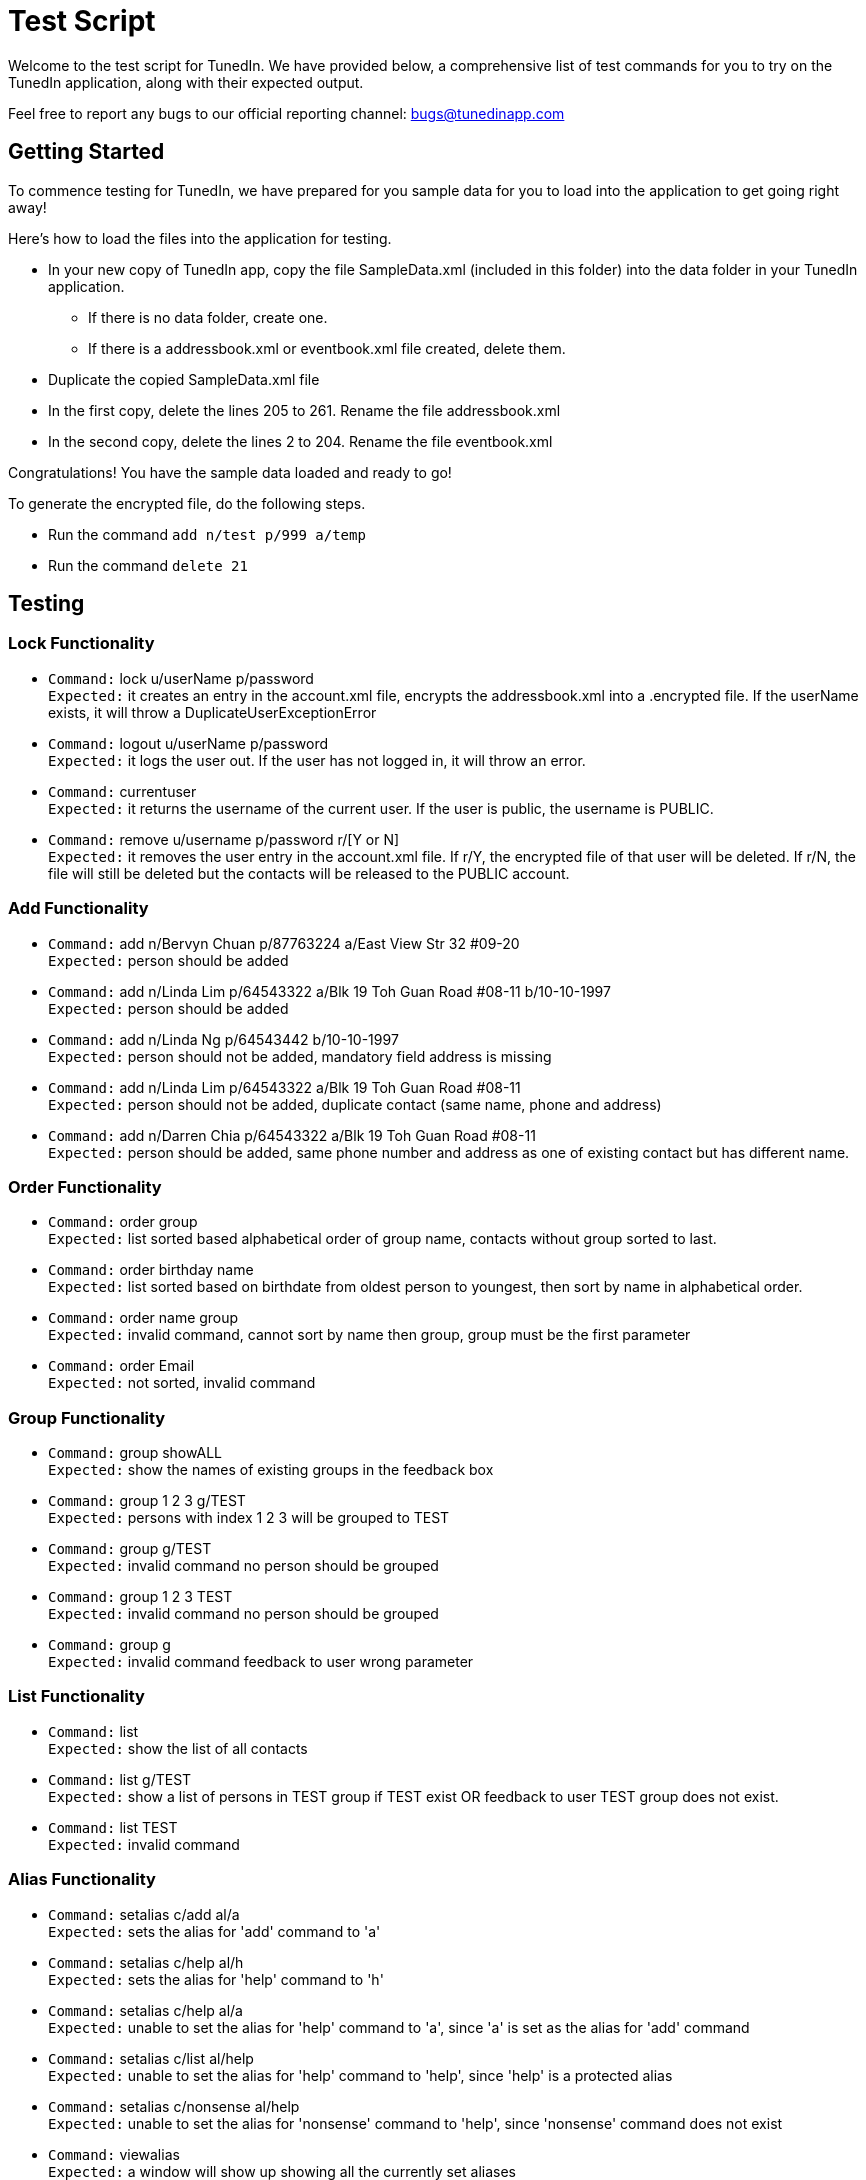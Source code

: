 = Test Script
:relfileprefix: team/
ifdef::env-github,env-browser[:outfilesuffix: .adoc]
:imagesDir: images
:stylesDir: stylesheets

Welcome to the test script for TunedIn. We have provided below, a comprehensive list of test commands for you to try on
the TunedIn application, along with their expected output.

Feel free to report any bugs to our official reporting channel: bugs@tunedinapp.com

== Getting Started

To commence testing for TunedIn, we have prepared for you sample data for you to load into the application to get going
right away!

Here's how to load the files into the application for testing.

* In your new copy of TunedIn app, copy the file SampleData.xml (included in this folder) into the data folder in your
TunedIn application.
** If there is no data folder, create one.
** If there is a addressbook.xml or eventbook.xml file created, delete them.
* Duplicate the copied SampleData.xml file
* In the first copy, delete the lines 205 to 261. Rename the file addressbook.xml
* In the second copy, delete the lines 2 to 204. Rename the file eventbook.xml

Congratulations! You have the sample data loaded and ready to go!

To generate the encrypted file, do the following steps.

* Run the command `add n/test p/999 a/temp`
* Run the command `delete 21`

== Testing

=== Lock Functionality

* `Command:` lock u/userName p/password +
`Expected:` it creates an entry in the account.xml file, encrypts the addressbook.xml into a .encrypted file. If
the userName exists, it will throw a DuplicateUserExceptionError

* `Command:` logout u/userName p/password +
`Expected:` it logs the user out. If the user has not logged in, it will throw an error.

* `Command:` currentuser +
`Expected:` it returns the username of the current user. If the user is public, the username is PUBLIC.

* `Command:` remove u/username p/password r/[Y or N] +
`Expected:` it removes the user entry in the account.xml file. If r/Y, the encrypted file of that user will be
deleted. If r/N, the file will still be deleted but the contacts will be released to the PUBLIC account.

=== Add Functionality

* `Command:` add n/Bervyn Chuan p/87763224 a/East View Str 32 #09-20 +
`Expected:` person should be added

* `Command:` add n/Linda Lim p/64543322 a/Blk 19 Toh Guan Road #08-11 b/10-10-1997 +
`Expected:` person should be added

* `Command:` add n/Linda Ng p/64543442 b/10-10-1997 +
`Expected:` person should not be added, mandatory field address is missing

* `Command:` add n/Linda Lim p/64543322 a/Blk 19 Toh Guan Road #08-11 +
`Expected:` person should not be added, duplicate contact (same name, phone and address)

* `Command:` add n/Darren Chia p/64543322 a/Blk 19 Toh Guan Road #08-11 +
`Expected:` person should be added, same phone number and address as one of existing contact but has different name.

=== Order Functionality

* `Command:` order group +
`Expected:` list sorted based alphabetical order of group name, contacts without group sorted to last.

* `Command:` order birthday name +
`Expected:` list sorted based on birthdate from oldest person to youngest, then sort by name in alphabetical order.

* `Command:` order name group +
`Expected:` invalid command, cannot sort by name then group, group must be the first
parameter

* `Command:` order Email +
`Expected:` not sorted, invalid command

=== Group Functionality

* `Command:` group showALL +
`Expected:` show the names of existing groups in the feedback box

* `Command:` group 1 2 3 g/TEST +
`Expected:` persons with index 1 2 3 will be grouped to TEST

* `Command:` group g/TEST +
`Expected:` invalid command no person should be grouped

* `Command:` group 1 2 3 TEST +
`Expected:` invalid command no person should be grouped

* `Command:` group g +
`Expected:` invalid command feedback to user wrong parameter

=== List Functionality

* `Command:` list +
`Expected:` show the list of all contacts

* `Command:` list g/TEST +
`Expected:` show a list of persons in TEST group if TEST exist OR feedback to user TEST group does not exist.

* `Command:` list TEST +
`Expected:` invalid command

=== Alias Functionality

* `Command:` setalias c/add al/a +
`Expected:` sets the alias for 'add' command to 'a'

* `Command:` setalias c/help al/h +
`Expected:` sets the alias for 'help' command to 'h'

* `Command:` setalias c/help al/a +
`Expected:` unable to set the alias for 'help' command to 'a', since 'a' is set as the alias for 'add' command

* `Command:` setalias c/list al/help +
`Expected:` unable to set the alias for 'help' command to 'help', since 'help' is a protected alias

* `Command:` setalias c/nonsense al/help +
`Expected:` unable to set the alias for 'nonsense' command to 'help', since 'nonsense' command does not exist

* `Command:` viewalias +
`Expected:` a window will show up showing all the currently set aliases

=== Theme Functionality

* `Command:` settheme summer  +
`Expected:` sets the theme for the GUI to a summer background, background will change instantly

* `Command:` settheme nonsense  +
`Expected:` the theme will not change as there is no theme named 'nonsense'

* `Command:` settheme   +
`Expected:` the theme will not change as there is no theme specified

=== Transfer Functionality

* `Command:` transfer  +
`Expected:` exports a ZIP file with a ReadMe, preferences.json, config.json and the data folder and its corresponding
contents

=== Remark Functionality

* `Command:` remark 1 r/I love CS2103 +
`Expected:` Added/Edited a new remark "I love CS2103" to 1st person on the addressbook

* `Command:` remark 1 r/ +
`Expected:` Removed an existing remark from the 1st person on the addressbook

=== Event Functionality

* `Command:` addevent et/CS2103 ed/Submission Deadline el/SoC edt/14-11-2017 2359 +
`Expected:` it will add a new event to the eventbook

* `Command:` addevent et/Orbital ed/Milestone 2 el/SoC edt/26-11-2017 2359 +
`Expected:` it will add a new event to the eventbook

* `Command:` editevent 2 ed/Milestone 3 +
`Expected:` it will edit the 2nd event's description on the eventbook

* `Command:` orderevent datetime +
`Expected:` it will sort the events starting from the latest datetime

* `Command:` orderevent title +
`Expected:` it will sort the events in alphabetical order

* `Command:` findevent et/tal +
`Expected:` it will return all the events with the sequence tal in the title

* `Command:` listevent +
`Expected:` return a list of all events in the eventbook

* `Command:` deleteevent 2 +
`Expected:` it will remove the 2nd event in the eventbook

=== Export Functionality

* `Command:` export addressbook +
`Expected:` it will export the addressbook.xml file to a new csv file

* `Command:` export eventbook +
`Expected:` it will export the eventbook.xml file to a new csv file

* `Command:` switch +
`Expected:` the current viewing tab panel will switch from contacts to events

=== Help Functionality

* `Command:` help +
`Expected:` a help window will show up

=== Undo/Redo Functionality

* `Command:` delete 1 +
`Command:` list +
`Command:` undo +
`Expected:` This reverses the `delete 1` command

* `Command:` select 1 +
`Command:` list +
`Command:` undo +
`Expected:` The `undo` command fails as there are no undoable commands executed previously.

== Thank You

Thank you for testing the TunedIn application! If you have any suggestions, feel free to drop us an email at
hello@tunedinapp.com



